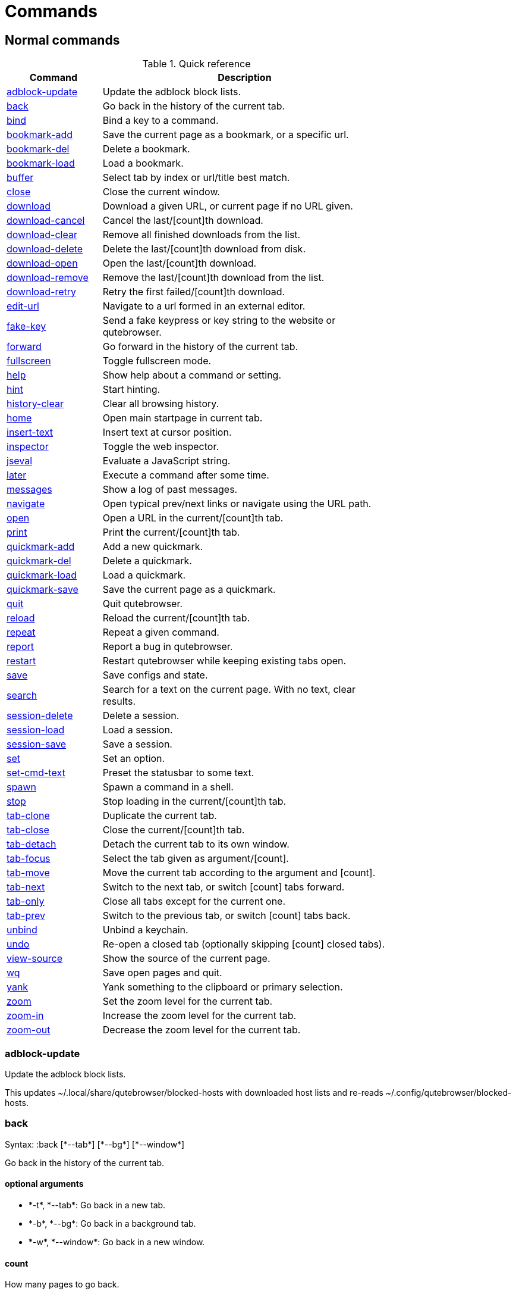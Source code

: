 // DO NOT EDIT THIS FILE DIRECTLY!
// It is autogenerated from docstrings by running:
//   $ python3 scripts/dev/src2asciidoc.py

= Commands

== Normal commands
.Quick reference
[options="header",width="75%",cols="25%,75%"]
|==============
|Command|Description
|<<adblock-update,adblock-update>>|Update the adblock block lists.
|<<back,back>>|Go back in the history of the current tab.
|<<bind,bind>>|Bind a key to a command.
|<<bookmark-add,bookmark-add>>|Save the current page as a bookmark, or a specific url.
|<<bookmark-del,bookmark-del>>|Delete a bookmark.
|<<bookmark-load,bookmark-load>>|Load a bookmark.
|<<buffer,buffer>>|Select tab by index or url/title best match.
|<<close,close>>|Close the current window.
|<<download,download>>|Download a given URL, or current page if no URL given.
|<<download-cancel,download-cancel>>|Cancel the last/[count]th download.
|<<download-clear,download-clear>>|Remove all finished downloads from the list.
|<<download-delete,download-delete>>|Delete the last/[count]th download from disk.
|<<download-open,download-open>>|Open the last/[count]th download.
|<<download-remove,download-remove>>|Remove the last/[count]th download from the list.
|<<download-retry,download-retry>>|Retry the first failed/[count]th download.
|<<edit-url,edit-url>>|Navigate to a url formed in an external editor.
|<<fake-key,fake-key>>|Send a fake keypress or key string to the website or qutebrowser.
|<<forward,forward>>|Go forward in the history of the current tab.
|<<fullscreen,fullscreen>>|Toggle fullscreen mode.
|<<help,help>>|Show help about a command or setting.
|<<hint,hint>>|Start hinting.
|<<history-clear,history-clear>>|Clear all browsing history.
|<<home,home>>|Open main startpage in current tab.
|<<insert-text,insert-text>>|Insert text at cursor position.
|<<inspector,inspector>>|Toggle the web inspector.
|<<jseval,jseval>>|Evaluate a JavaScript string.
|<<later,later>>|Execute a command after some time.
|<<messages,messages>>|Show a log of past messages.
|<<navigate,navigate>>|Open typical prev/next links or navigate using the URL path.
|<<open,open>>|Open a URL in the current/[count]th tab.
|<<print,print>>|Print the current/[count]th tab.
|<<quickmark-add,quickmark-add>>|Add a new quickmark.
|<<quickmark-del,quickmark-del>>|Delete a quickmark.
|<<quickmark-load,quickmark-load>>|Load a quickmark.
|<<quickmark-save,quickmark-save>>|Save the current page as a quickmark.
|<<quit,quit>>|Quit qutebrowser.
|<<reload,reload>>|Reload the current/[count]th tab.
|<<repeat,repeat>>|Repeat a given command.
|<<report,report>>|Report a bug in qutebrowser.
|<<restart,restart>>|Restart qutebrowser while keeping existing tabs open.
|<<save,save>>|Save configs and state.
|<<search,search>>|Search for a text on the current page. With no text, clear results.
|<<session-delete,session-delete>>|Delete a session.
|<<session-load,session-load>>|Load a session.
|<<session-save,session-save>>|Save a session.
|<<set,set>>|Set an option.
|<<set-cmd-text,set-cmd-text>>|Preset the statusbar to some text.
|<<spawn,spawn>>|Spawn a command in a shell.
|<<stop,stop>>|Stop loading in the current/[count]th tab.
|<<tab-clone,tab-clone>>|Duplicate the current tab.
|<<tab-close,tab-close>>|Close the current/[count]th tab.
|<<tab-detach,tab-detach>>|Detach the current tab to its own window.
|<<tab-focus,tab-focus>>|Select the tab given as argument/[count].
|<<tab-move,tab-move>>|Move the current tab according to the argument and [count].
|<<tab-next,tab-next>>|Switch to the next tab, or switch [count] tabs forward.
|<<tab-only,tab-only>>|Close all tabs except for the current one.
|<<tab-prev,tab-prev>>|Switch to the previous tab, or switch [count] tabs back.
|<<unbind,unbind>>|Unbind a keychain.
|<<undo,undo>>|Re-open a closed tab (optionally skipping [count] closed tabs).
|<<view-source,view-source>>|Show the source of the current page.
|<<wq,wq>>|Save open pages and quit.
|<<yank,yank>>|Yank something to the clipboard or primary selection.
|<<zoom,zoom>>|Set the zoom level for the current tab.
|<<zoom-in,zoom-in>>|Increase the zoom level for the current tab.
|<<zoom-out,zoom-out>>|Decrease the zoom level for the current tab.
|==============
[[adblock-update]]
=== adblock-update
Update the adblock block lists.

This updates ~/.local/share/qutebrowser/blocked-hosts with downloaded host lists and re-reads ~/.config/qutebrowser/blocked-hosts.

[[back]]
=== back
Syntax: +:back [*--tab*] [*--bg*] [*--window*]+

Go back in the history of the current tab.

==== optional arguments
* +*-t*+, +*--tab*+: Go back in a new tab.
* +*-b*+, +*--bg*+: Go back in a background tab.
* +*-w*+, +*--window*+: Go back in a new window.

==== count
How many pages to go back.

[[bind]]
=== bind
Syntax: +:bind [*--mode* 'mode'] [*--force*] 'key' ['command']+

Bind a key to a command.

==== positional arguments
* +'key'+: The keychain or special key (inside `<...>`) to bind.
* +'command'+: The command to execute, with optional args, or not given to print the current binding.


==== optional arguments
* +*-m*+, +*--mode*+: A comma-separated list of modes to bind the key in (default: `normal`).

* +*-f*+, +*--force*+: Rebind the key if it is already bound.

==== note
* This command does not split arguments after the last argument and handles quotes literally.
* With this command, +;;+ is interpreted literally instead of splitting off a second command.
* This command does not replace variables like +\{url\}+.

[[bookmark-add]]
=== bookmark-add
Syntax: +:bookmark-add [*--toggle*] ['url'] ['title']+

Save the current page as a bookmark, or a specific url.

If no url and title are provided, then save the current page as a bookmark. If a url and title have been provided, then save the given url as a bookmark with the provided title. You can view all saved bookmarks on the link:qute://bookmarks[bookmarks page].

==== positional arguments
* +'url'+: url to save as a bookmark. If None, use url of current page.
* +'title'+: title of the new bookmark.

==== optional arguments
* +*-t*+, +*--toggle*+: remove the bookmark instead of raising an error if it already exists.


[[bookmark-del]]
=== bookmark-del
Syntax: +:bookmark-del ['url']+

Delete a bookmark.

==== positional arguments
* +'url'+: The url of the bookmark to delete. If not given, use the current page's url.


==== note
* This command does not split arguments after the last argument and handles quotes literally.

[[bookmark-load]]
=== bookmark-load
Syntax: +:bookmark-load [*--tab*] [*--bg*] [*--window*] [*--delete*] 'url'+

Load a bookmark.

==== positional arguments
* +'url'+: The url of the bookmark to load.

==== optional arguments
* +*-t*+, +*--tab*+: Load the bookmark in a new tab.
* +*-b*+, +*--bg*+: Load the bookmark in a new background tab.
* +*-w*+, +*--window*+: Load the bookmark in a new window.
* +*-d*+, +*--delete*+: Whether to delete the bookmark afterwards.

==== note
* This command does not split arguments after the last argument and handles quotes literally.

[[buffer]]
=== buffer
Syntax: +:buffer 'index'+

Select tab by index or url/title best match.

Focuses window if necessary.

==== positional arguments
* +'index'+: The [win_id/]index of the tab to focus. Or a substring in which case the closest match will be focused.


[[close]]
=== close
Close the current window.

[[download]]
=== download
Syntax: +:download [*--mhtml*] [*--dest* 'dest'] ['url'] ['dest-old']+

Download a given URL, or current page if no URL given.

The form `:download [url] [dest]` is deprecated, use `:download --dest [dest] [url]` instead.

==== positional arguments
* +'url'+: The URL to download. If not given, download the current page.

==== optional arguments
* +*-m*+, +*--mhtml*+: Download the current page and all assets as mhtml file.
* +*-d*+, +*--dest*+: The file path to write the download to, or not given to ask.

[[download-cancel]]
=== download-cancel
Syntax: +:download-cancel [*--all*]+

Cancel the last/[count]th download.

==== optional arguments
* +*-a*+, +*--all*+: Cancel all running downloads

==== count
The index of the download to cancel.

[[download-clear]]
=== download-clear
Remove all finished downloads from the list.

[[download-delete]]
=== download-delete
Delete the last/[count]th download from disk.

==== count
The index of the download to delete.

[[download-open]]
=== download-open
Syntax: +:download-open ['cmdline']+

Open the last/[count]th download.

If no specific command is given, this will use the system's default application to open the file.

==== positional arguments
* +'cmdline'+: The command which should be used to open the file. A `{}` is expanded to the temporary file name. If no `{}` is
 present, the filename is automatically appended to the
 cmdline.


==== count
The index of the download to open.

==== note
* This command does not split arguments after the last argument and handles quotes literally.

[[download-remove]]
=== download-remove
Syntax: +:download-remove [*--all*]+

Remove the last/[count]th download from the list.

==== optional arguments
* +*-a*+, +*--all*+: Remove all finished downloads.

==== count
The index of the download to remove.

[[download-retry]]
=== download-retry
Retry the first failed/[count]th download.

==== count
The index of the download to retry.

[[edit-url]]
=== edit-url
Syntax: +:edit-url [*--bg*] [*--tab*] [*--window*] ['url']+

Navigate to a url formed in an external editor.

The editor which should be launched can be configured via the `general -> editor` config option.

==== positional arguments
* +'url'+: URL to edit; defaults to the current page url.

==== optional arguments
* +*-b*+, +*--bg*+: Open in a new background tab.
* +*-t*+, +*--tab*+: Open in a new tab.
* +*-w*+, +*--window*+: Open in a new window.

[[fake-key]]
=== fake-key
Syntax: +:fake-key [*--global*] 'keystring'+

Send a fake keypress or key string to the website or qutebrowser.

:fake-key xy - sends the keychain 'xy' :fake-key <Ctrl-x> - sends Ctrl-x :fake-key <Escape> - sends the escape key

==== positional arguments
* +'keystring'+: The keystring to send.

==== optional arguments
* +*-g*+, +*--global*+: If given, the keys are sent to the qutebrowser UI.

[[forward]]
=== forward
Syntax: +:forward [*--tab*] [*--bg*] [*--window*]+

Go forward in the history of the current tab.

==== optional arguments
* +*-t*+, +*--tab*+: Go forward in a new tab.
* +*-b*+, +*--bg*+: Go forward in a background tab.
* +*-w*+, +*--window*+: Go forward in a new window.

==== count
How many pages to go forward.

[[fullscreen]]
=== fullscreen
Toggle fullscreen mode.

[[help]]
=== help
Syntax: +:help [*--tab*] [*--bg*] [*--window*] ['topic']+

Show help about a command or setting.

==== positional arguments
* +'topic'+: The topic to show help for. 

 - :__command__ for commands.
 - __section__\->__option__ for settings.


==== optional arguments
* +*-t*+, +*--tab*+: Open in a new tab.
* +*-b*+, +*--bg*+: Open in a background tab.
* +*-w*+, +*--window*+: Open in a new window.

[[hint]]
=== hint
Syntax: +:hint [*--rapid*] [*--mode* 'mode'] ['group'] ['target'] ['args' ['args' ...]]+

Start hinting.

==== positional arguments
* +'group'+: The element types to hint. 

 - `all`: All clickable elements.
 - `links`: Only links.
 - `images`: Only images.
 - `inputs`: Only input fields.
 


* +'target'+: What to do with the selected element. 

 - `normal`: Open the link.
 - `current`: Open the link in the current tab.
 - `tab`: Open the link in a new tab (honoring the
 background-tabs setting).
 - `tab-fg`: Open the link in a new foreground tab.
 - `tab-bg`: Open the link in a new background tab.
 - `window`: Open the link in a new window.
 - `hover` : Hover over the link.
 - `yank`: Yank the link to the clipboard.
 - `yank-primary`: Yank the link to the primary selection.
 - `run`: Run the argument as command.
 - `fill`: Fill the commandline with the command given as
 argument.
 - `download`: Download the link.
 - `userscript`: Call a userscript with `$QUTE_URL` set to the
 link.
 - `spawn`: Spawn a command.
 


* +'args'+: Arguments for spawn/userscript/run/fill. 

 - With `spawn`: The executable and arguments to spawn.
 `{hint-url}` will get replaced by the selected
 URL.
 - With `userscript`: The userscript to execute. Either store
 the userscript in
 `~/.local/share/qutebrowser/userscripts`
 (or `$XDG_DATA_DIR`), or use an absolute
 path.
 - With `fill`: The command to fill the statusbar with.
 `{hint-url}` will get replaced by the selected
 URL.
 - With `run`: Same as `fill`.


==== optional arguments
* +*-r*+, +*--rapid*+: Whether to do rapid hinting. This is only possible with targets `tab` (with background-tabs=true), `tab-bg`,
 `window`, `run`, `hover`, `userscript` and `spawn`.

* +*-m*+, +*--mode*+: The hinting mode to use. 

 - `number`: Use numeric hints.
 - `letter`: Use the chars in the hints->chars settings.
 - `word`: Use hint words based on the html elements and the
 extra words.
 



==== note
* This command does not split arguments after the last argument and handles quotes literally.

[[history-clear]]
=== history-clear
Clear all browsing history.

Note this only clears the global history (e.g. `~/.local/share/qutebrowser/history` on Linux) but not cookies, the back/forward history of a tab, cache or other persistent data.

[[home]]
=== home
Open main startpage in current tab.

[[insert-text]]
=== insert-text
Syntax: +:insert-text 'text'+

Insert text at cursor position.

==== positional arguments
* +'text'+: The text to insert.

==== note
* This command does not split arguments after the last argument and handles quotes literally.

[[inspector]]
=== inspector
Toggle the web inspector.

Note: Due a bug in Qt, the inspector will show incorrect request headers in the network tab.

[[jseval]]
=== jseval
Syntax: +:jseval [*--quiet*] 'js-code'+

Evaluate a JavaScript string.

==== positional arguments
* +'js-code'+: The string to evaluate.

==== optional arguments
* +*-q*+, +*--quiet*+: Don't show resulting JS object.

==== note
* This command does not split arguments after the last argument and handles quotes literally.
* With this command, +;;+ is interpreted literally instead of splitting off a second command.

[[later]]
=== later
Syntax: +:later 'ms' 'command'+

Execute a command after some time.

==== positional arguments
* +'ms'+: How many milliseconds to wait.
* +'command'+: The command to run, with optional args.

==== note
* This command does not split arguments after the last argument and handles quotes literally.
* With this command, +;;+ is interpreted literally instead of splitting off a second command.
* This command does not replace variables like +\{url\}+.

[[messages]]
=== messages
Syntax: +:messages [*--plain*] [*--tab*] [*--bg*] [*--window*] ['level']+

Show a log of past messages.

==== positional arguments
* +'level'+: Include messages with `level` or higher severity. Valid values: vdebug, debug, info, warning, error, critical.


==== optional arguments
* +*-p*+, +*--plain*+: Whether to show plaintext (as opposed to html).
* +*-t*+, +*--tab*+: Open in a new tab.
* +*-b*+, +*--bg*+: Open in a background tab.
* +*-w*+, +*--window*+: Open in a new window.

[[navigate]]
=== navigate
Syntax: +:navigate [*--tab*] [*--bg*] [*--window*] 'where'+

Open typical prev/next links or navigate using the URL path.

This tries to automatically click on typical _Previous Page_ or _Next Page_ links using some heuristics. Alternatively it can navigate by changing the current URL.

==== positional arguments
* +'where'+: What to open. 

 - `prev`: Open a _previous_ link.
 - `next`: Open a _next_ link.
 - `up`: Go up a level in the current URL.
 - `increment`: Increment the last number in the URL.
 - `decrement`: Decrement the last number in the URL.
 



==== optional arguments
* +*-t*+, +*--tab*+: Open in a new tab.
* +*-b*+, +*--bg*+: Open in a background tab.
* +*-w*+, +*--window*+: Open in a new window.

[[open]]
=== open
Syntax: +:open [*--implicit*] [*--bg*] [*--tab*] [*--window*] ['url']+

Open a URL in the current/[count]th tab.

If the URL contains newlines, each line gets opened in its own tab.

==== positional arguments
* +'url'+: The URL to open.

==== optional arguments
* +*-i*+, +*--implicit*+: If opening a new tab, treat the tab as implicit (like clicking on a link).

* +*-b*+, +*--bg*+: Open in a new background tab.
* +*-t*+, +*--tab*+: Open in a new tab.
* +*-w*+, +*--window*+: Open in a new window.

==== count
The tab index to open the URL in.

==== note
* This command does not split arguments after the last argument and handles quotes literally.

[[print]]
=== print
Syntax: +:print [*--preview*] [*--pdf* 'file']+

Print the current/[count]th tab.

==== optional arguments
* +*-p*+, +*--preview*+: Show preview instead of printing.
* +*-f*+, +*--pdf*+: The file path to write the PDF to.

==== count
The tab index to print.

[[quickmark-add]]
=== quickmark-add
Syntax: +:quickmark-add 'url' 'name'+

Add a new quickmark.

You can view all saved quickmarks on the link:qute://bookmarks[bookmarks page].

==== positional arguments
* +'url'+: The url to add as quickmark.
* +'name'+: The name for the new quickmark.

[[quickmark-del]]
=== quickmark-del
Syntax: +:quickmark-del ['name']+

Delete a quickmark.

==== positional arguments
* +'name'+: The name of the quickmark to delete. If not given, delete the quickmark for the current page (choosing one arbitrarily
 if there are more than one).


==== note
* This command does not split arguments after the last argument and handles quotes literally.

[[quickmark-load]]
=== quickmark-load
Syntax: +:quickmark-load [*--tab*] [*--bg*] [*--window*] 'name'+

Load a quickmark.

==== positional arguments
* +'name'+: The name of the quickmark to load.

==== optional arguments
* +*-t*+, +*--tab*+: Load the quickmark in a new tab.
* +*-b*+, +*--bg*+: Load the quickmark in a new background tab.
* +*-w*+, +*--window*+: Load the quickmark in a new window.

==== note
* This command does not split arguments after the last argument and handles quotes literally.

[[quickmark-save]]
=== quickmark-save
Save the current page as a quickmark.

[[quit]]
=== quit
Quit qutebrowser.

[[reload]]
=== reload
Syntax: +:reload [*--force*]+

Reload the current/[count]th tab.

==== optional arguments
* +*-f*+, +*--force*+: Bypass the page cache.

==== count
The tab index to reload.

[[repeat]]
=== repeat
Syntax: +:repeat 'times' 'command'+

Repeat a given command.

==== positional arguments
* +'times'+: How many times to repeat.
* +'command'+: The command to run, with optional args.

==== note
* This command does not split arguments after the last argument and handles quotes literally.
* With this command, +;;+ is interpreted literally instead of splitting off a second command.
* This command does not replace variables like +\{url\}+.

[[report]]
=== report
Report a bug in qutebrowser.

[[restart]]
=== restart
Restart qutebrowser while keeping existing tabs open.

[[save]]
=== save
Syntax: +:save ['what' ['what' ...]]+

Save configs and state.

==== positional arguments
* +'what'+: What to save (`config`/`key-config`/`cookies`/...). If not given, everything is saved.


[[search]]
=== search
Syntax: +:search [*--reverse*] ['text']+

Search for a text on the current page. With no text, clear results.

==== positional arguments
* +'text'+: The text to search for.

==== optional arguments
* +*-r*+, +*--reverse*+: Reverse search direction.

==== note
* This command does not split arguments after the last argument and handles quotes literally.

[[session-delete]]
=== session-delete
Syntax: +:session-delete [*--force*] 'name'+

Delete a session.

==== positional arguments
* +'name'+: The name of the session.

==== optional arguments
* +*-f*+, +*--force*+: Force deleting internal sessions (starting with an underline).


[[session-load]]
=== session-load
Syntax: +:session-load [*--clear*] [*--temp*] [*--force*] 'name'+

Load a session.

==== positional arguments
* +'name'+: The name of the session.

==== optional arguments
* +*-c*+, +*--clear*+: Close all existing windows.
* +*-t*+, +*--temp*+: Don't set the current session for :session-save.
* +*-f*+, +*--force*+: Force loading internal sessions (starting with an underline).


[[session-save]]
=== session-save
Syntax: +:session-save [*--current*] [*--quiet*] [*--force*] ['name']+

Save a session.

==== positional arguments
* +'name'+: The name of the session. If not given, the session configured in general -> session-default-name is saved.


==== optional arguments
* +*-c*+, +*--current*+: Save the current session instead of the default.
* +*-q*+, +*--quiet*+: Don't show confirmation message.
* +*-f*+, +*--force*+: Force saving internal sessions (starting with an underline).

[[set]]
=== set
Syntax: +:set [*--temp*] [*--print*] ['section'] ['option'] ['value']+

Set an option.

If the option name ends with '?', the value of the option is shown instead. If the option name ends with '!' and it is a boolean value, toggle it.

==== positional arguments
* +'section'+: The section where the option is in.
* +'option'+: The name of the option.
* +'value'+: The value to set.

==== optional arguments
* +*-t*+, +*--temp*+: Set value temporarily.
* +*-p*+, +*--print*+: Print the value after setting.

[[set-cmd-text]]
=== set-cmd-text
Syntax: +:set-cmd-text [*--space*] [*--append*] 'text'+

Preset the statusbar to some text.

You can use the `{url}` and `{url:pretty}` variables here which will get replaced by the encoded/decoded URL.

==== positional arguments
* +'text'+: The commandline to set.

==== optional arguments
* +*-s*+, +*--space*+: If given, a space is added to the end.
* +*-a*+, +*--append*+: If given, the text is appended to the current text.

==== note
* This command does not split arguments after the last argument and handles quotes literally.

[[spawn]]
=== spawn
Syntax: +:spawn [*--userscript*] [*--verbose*] [*--detach*] 'cmdline'+

Spawn a command in a shell.

Note the `{url}` and `{url:pretty}` variables might be useful here. `{url}` gets replaced by the URL in fully encoded format and `{url:pretty}` uses a "pretty form" with most percent-encoded characters decoded.

==== positional arguments
* +'cmdline'+: The commandline to execute.

==== optional arguments
* +*-u*+, +*--userscript*+: Run the command as a userscript. You can use an absolute path, or store the userscript in one of those
 locations:
 - `~/.local/share/qutebrowser/userscripts`
 (or `$XDG_DATA_DIR`)
 - `/usr/share/qutebrowser/userscripts`

* +*-v*+, +*--verbose*+: Show notifications when the command started/exited.
* +*-d*+, +*--detach*+: Whether the command should be detached from qutebrowser.

==== note
* This command does not split arguments after the last argument and handles quotes literally.

[[stop]]
=== stop
Stop loading in the current/[count]th tab.

==== count
The tab index to stop.

[[tab-clone]]
=== tab-clone
Syntax: +:tab-clone [*--bg*] [*--window*]+

Duplicate the current tab.

==== optional arguments
* +*-b*+, +*--bg*+: Open in a background tab.
* +*-w*+, +*--window*+: Open in a new window.

[[tab-close]]
=== tab-close
Syntax: +:tab-close [*--left*] [*--right*] [*--opposite*]+

Close the current/[count]th tab.

==== optional arguments
* +*-l*+, +*--left*+: Force selecting the tab to the left of the current tab.
* +*-r*+, +*--right*+: Force selecting the tab to the right of the current tab.
* +*-o*+, +*--opposite*+: Force selecting the tab in the opposite direction of what's configured in 'tabs->select-on-remove'.


==== count
The tab index to close

[[tab-detach]]
=== tab-detach
Detach the current tab to its own window.

[[tab-focus]]
=== tab-focus
Syntax: +:tab-focus ['index']+

Select the tab given as argument/[count].

If neither count nor index are given, it behaves like tab-next. If both are given, use count.

==== positional arguments
* +'index'+: The tab index to focus, starting with 1. The special value `last` focuses the last focused tab (regardless of count).
 Negative indices count from the end, such that -1 is the
 last tab.


==== count
The tab index to focus, starting with 1.

[[tab-move]]
=== tab-move
Syntax: +:tab-move ['index']+

Move the current tab according to the argument and [count].

If neither is given, move it to the first position.

==== positional arguments
* +'index'+: `+` or `-` to move relative to the current tab by count, or a default of 1 space.
 A tab index to move to that index.


==== count
If moving relatively: Offset. If moving absolutely: New position (default: 0). This
 overrides the index argument, if given.


[[tab-next]]
=== tab-next
Switch to the next tab, or switch [count] tabs forward.

==== count
How many tabs to switch forward.

[[tab-only]]
=== tab-only
Syntax: +:tab-only [*--left*] [*--right*]+

Close all tabs except for the current one.

==== optional arguments
* +*-l*+, +*--left*+: Keep tabs to the left of the current.
* +*-r*+, +*--right*+: Keep tabs to the right of the current.

[[tab-prev]]
=== tab-prev
Switch to the previous tab, or switch [count] tabs back.

==== count
How many tabs to switch back.

[[unbind]]
=== unbind
Syntax: +:unbind 'key' ['mode']+

Unbind a keychain.

==== positional arguments
* +'key'+: The keychain or special key (inside <...>) to unbind.
* +'mode'+: A comma-separated list of modes to unbind the key in (default: `normal`).


[[undo]]
=== undo
Re-open a closed tab (optionally skipping [count] closed tabs).

[[view-source]]
=== view-source
Show the source of the current page.

[[wq]]
=== wq
Syntax: +:wq ['name']+

Save open pages and quit.

==== positional arguments
* +'name'+: The name of the session.

[[yank]]
=== yank
Syntax: +:yank [*--sel*] [*--keep*] ['what']+

Yank something to the clipboard or primary selection.

==== positional arguments
* +'what'+: What to yank. 

 - `url`: The current URL.
 - `pretty-url`: The URL in pretty decoded form.
 - `title`: The current page's title.
 - `domain`: The current scheme, domain, and port number.
 - `selection`: The selection under the cursor.
 



==== optional arguments
* +*-s*+, +*--sel*+: Use the primary selection instead of the clipboard.
* +*-k*+, +*--keep*+: Stay in visual mode after yanking the selection.

[[zoom]]
=== zoom
Syntax: +:zoom ['zoom']+

Set the zoom level for the current tab.

The zoom can be given as argument or as [count]. If neither is given, the zoom is set to the default zoom. If both are given, use [count].

==== positional arguments
* +'zoom'+: The zoom percentage to set.

==== count
The zoom percentage to set.

[[zoom-in]]
=== zoom-in
Increase the zoom level for the current tab.

==== count
How many steps to zoom in.

[[zoom-out]]
=== zoom-out
Decrease the zoom level for the current tab.

==== count
How many steps to zoom out.


== Hidden commands
.Quick reference
[options="header",width="75%",cols="25%,75%"]
|==============
|Command|Description
|<<clear-keychain,clear-keychain>>|Clear the currently entered key chain.
|<<command-accept,command-accept>>|Execute the command currently in the commandline.
|<<command-history-next,command-history-next>>|Go forward in the commandline history.
|<<command-history-prev,command-history-prev>>|Go back in the commandline history.
|<<completion-item-del,completion-item-del>>|Delete the current completion item.
|<<completion-item-focus,completion-item-focus>>|Shift the focus of the completion menu to another item.
|<<drop-selection,drop-selection>>|Drop selection and keep selection mode enabled.
|<<enter-mode,enter-mode>>|Enter a key mode.
|<<follow-hint,follow-hint>>|Follow a hint.
|<<follow-selected,follow-selected>>|Follow the selected text.
|<<jump-mark,jump-mark>>|Jump to the mark named by `key`.
|<<leave-mode,leave-mode>>|Leave the mode we're currently in.
|<<message-error,message-error>>|Show an error message in the statusbar.
|<<message-info,message-info>>|Show an info message in the statusbar.
|<<message-warning,message-warning>>|Show a warning message in the statusbar.
|<<move-to-end-of-document,move-to-end-of-document>>|Move the cursor or selection to the end of the document.
|<<move-to-end-of-line,move-to-end-of-line>>|Move the cursor or selection to the end of line.
|<<move-to-end-of-next-block,move-to-end-of-next-block>>|Move the cursor or selection to the end of next block.
|<<move-to-end-of-prev-block,move-to-end-of-prev-block>>|Move the cursor or selection to the end of previous block.
|<<move-to-end-of-word,move-to-end-of-word>>|Move the cursor or selection to the end of the word.
|<<move-to-next-char,move-to-next-char>>|Move the cursor or selection to the next char.
|<<move-to-next-line,move-to-next-line>>|Move the cursor or selection to the next line.
|<<move-to-next-word,move-to-next-word>>|Move the cursor or selection to the next word.
|<<move-to-prev-char,move-to-prev-char>>|Move the cursor or selection to the previous char.
|<<move-to-prev-line,move-to-prev-line>>|Move the cursor or selection to the prev line.
|<<move-to-prev-word,move-to-prev-word>>|Move the cursor or selection to the previous word.
|<<move-to-start-of-document,move-to-start-of-document>>|Move the cursor or selection to the start of the document.
|<<move-to-start-of-line,move-to-start-of-line>>|Move the cursor or selection to the start of the line.
|<<move-to-start-of-next-block,move-to-start-of-next-block>>|Move the cursor or selection to the start of next block.
|<<move-to-start-of-prev-block,move-to-start-of-prev-block>>|Move the cursor or selection to the start of previous block.
|<<open-editor,open-editor>>|Open an external editor with the currently selected form field.
|<<prompt-accept,prompt-accept>>|Accept the current prompt.
|<<prompt-no,prompt-no>>|Answer no to a yes/no prompt.
|<<prompt-open-download,prompt-open-download>>|Immediately open a download.
|<<prompt-yes,prompt-yes>>|Answer yes to a yes/no prompt.
|<<repeat-command,repeat-command>>|Repeat the last executed command.
|<<rl-backward-char,rl-backward-char>>|Move back a character.
|<<rl-backward-delete-char,rl-backward-delete-char>>|Delete the character before the cursor.
|<<rl-backward-kill-word,rl-backward-kill-word>>|Remove chars from the cursor to the beginning of the word.
|<<rl-backward-word,rl-backward-word>>|Move back to the start of the current or previous word.
|<<rl-beginning-of-line,rl-beginning-of-line>>|Move to the start of the line.
|<<rl-delete-char,rl-delete-char>>|Delete the character after the cursor.
|<<rl-end-of-line,rl-end-of-line>>|Move to the end of the line.
|<<rl-forward-char,rl-forward-char>>|Move forward a character.
|<<rl-forward-word,rl-forward-word>>|Move forward to the end of the next word.
|<<rl-kill-line,rl-kill-line>>|Remove chars from the cursor to the end of the line.
|<<rl-kill-word,rl-kill-word>>|Remove chars from the cursor to the end of the current word.
|<<rl-unix-filename-rubout,rl-unix-filename-rubout>>|Remove chars from the cursor to the previous path separator.
|<<rl-unix-line-discard,rl-unix-line-discard>>|Remove chars backward from the cursor to the beginning of the line.
|<<rl-unix-word-rubout,rl-unix-word-rubout>>|Remove chars from the cursor to the beginning of the word.
|<<rl-yank,rl-yank>>|Paste the most recently deleted text.
|<<scroll,scroll>>|Scroll the current tab in the given direction.
|<<scroll-page,scroll-page>>|Scroll the frame page-wise.
|<<scroll-perc,scroll-perc>>|Scroll to a specific percentage of the page.
|<<scroll-px,scroll-px>>|Scroll the current tab by 'count * dx/dy' pixels.
|<<search-next,search-next>>|Continue the search to the ([count]th) next term.
|<<search-prev,search-prev>>|Continue the search to the ([count]th) previous term.
|<<set-mark,set-mark>>|Set a mark at the current scroll position in the current tab.
|<<toggle-selection,toggle-selection>>|Toggle caret selection mode.
|==============
[[clear-keychain]]
=== clear-keychain
Clear the currently entered key chain.

[[command-accept]]
=== command-accept
Execute the command currently in the commandline.

[[command-history-next]]
=== command-history-next
Go forward in the commandline history.

[[command-history-prev]]
=== command-history-prev
Go back in the commandline history.

[[completion-item-del]]
=== completion-item-del
Delete the current completion item.

[[completion-item-focus]]
=== completion-item-focus
Syntax: +:completion-item-focus 'which'+

Shift the focus of the completion menu to another item.

==== positional arguments
* +'which'+: 'next' or 'prev'

[[drop-selection]]
=== drop-selection
Drop selection and keep selection mode enabled.

[[enter-mode]]
=== enter-mode
Syntax: +:enter-mode 'mode'+

Enter a key mode.

==== positional arguments
* +'mode'+: The mode to enter.

[[follow-hint]]
=== follow-hint
Syntax: +:follow-hint ['keystring']+

Follow a hint.

==== positional arguments
* +'keystring'+: The hint to follow.

[[follow-selected]]
=== follow-selected
Syntax: +:follow-selected [*--tab*]+

Follow the selected text.

==== optional arguments
* +*-t*+, +*--tab*+: Load the selected link in a new tab.

[[jump-mark]]
=== jump-mark
Syntax: +:jump-mark 'key'+

Jump to the mark named by `key`.

==== positional arguments
* +'key'+: mark identifier; capital indicates a global mark

[[leave-mode]]
=== leave-mode
Leave the mode we're currently in.

[[message-error]]
=== message-error
Syntax: +:message-error 'text'+

Show an error message in the statusbar.

==== positional arguments
* +'text'+: The text to show.

[[message-info]]
=== message-info
Syntax: +:message-info 'text'+

Show an info message in the statusbar.

==== positional arguments
* +'text'+: The text to show.

[[message-warning]]
=== message-warning
Syntax: +:message-warning 'text'+

Show a warning message in the statusbar.

==== positional arguments
* +'text'+: The text to show.

[[move-to-end-of-document]]
=== move-to-end-of-document
Move the cursor or selection to the end of the document.

[[move-to-end-of-line]]
=== move-to-end-of-line
Move the cursor or selection to the end of line.

[[move-to-end-of-next-block]]
=== move-to-end-of-next-block
Move the cursor or selection to the end of next block.

==== count
How many blocks to move.

[[move-to-end-of-prev-block]]
=== move-to-end-of-prev-block
Move the cursor or selection to the end of previous block.

==== count
How many blocks to move.

[[move-to-end-of-word]]
=== move-to-end-of-word
Move the cursor or selection to the end of the word.

==== count
How many words to move.

[[move-to-next-char]]
=== move-to-next-char
Move the cursor or selection to the next char.

==== count
How many lines to move.

[[move-to-next-line]]
=== move-to-next-line
Move the cursor or selection to the next line.

==== count
How many lines to move.

[[move-to-next-word]]
=== move-to-next-word
Move the cursor or selection to the next word.

==== count
How many words to move.

[[move-to-prev-char]]
=== move-to-prev-char
Move the cursor or selection to the previous char.

==== count
How many chars to move.

[[move-to-prev-line]]
=== move-to-prev-line
Move the cursor or selection to the prev line.

==== count
How many lines to move.

[[move-to-prev-word]]
=== move-to-prev-word
Move the cursor or selection to the previous word.

==== count
How many words to move.

[[move-to-start-of-document]]
=== move-to-start-of-document
Move the cursor or selection to the start of the document.

[[move-to-start-of-line]]
=== move-to-start-of-line
Move the cursor or selection to the start of the line.

[[move-to-start-of-next-block]]
=== move-to-start-of-next-block
Move the cursor or selection to the start of next block.

==== count
How many blocks to move.

[[move-to-start-of-prev-block]]
=== move-to-start-of-prev-block
Move the cursor or selection to the start of previous block.

==== count
How many blocks to move.

[[open-editor]]
=== open-editor
Open an external editor with the currently selected form field.

The editor which should be launched can be configured via the `general -> editor` config option.

[[prompt-accept]]
=== prompt-accept
Accept the current prompt.

[[prompt-no]]
=== prompt-no
Answer no to a yes/no prompt.

[[prompt-open-download]]
=== prompt-open-download
Syntax: +:prompt-open-download ['cmdline']+

Immediately open a download.

If no specific command is given, this will use the system's default application to open the file.

==== positional arguments
* +'cmdline'+: The command which should be used to open the file. A `{}` is expanded to the temporary file name. If no `{}` is
 present, the filename is automatically appended to the
 cmdline.


==== note
* This command does not split arguments after the last argument and handles quotes literally.

[[prompt-yes]]
=== prompt-yes
Answer yes to a yes/no prompt.

[[repeat-command]]
=== repeat-command
Repeat the last executed command.

==== count
Which count to pass the command.

[[rl-backward-char]]
=== rl-backward-char
Move back a character.

This acts like readline's backward-char.

[[rl-backward-delete-char]]
=== rl-backward-delete-char
Delete the character before the cursor.

This acts like readline's backward-delete-char.

[[rl-backward-kill-word]]
=== rl-backward-kill-word
Remove chars from the cursor to the beginning of the word.

This acts like readline's backward-kill-word. Any non-alphanumeric character is considered a word delimiter.

[[rl-backward-word]]
=== rl-backward-word
Move back to the start of the current or previous word.

This acts like readline's backward-word.

[[rl-beginning-of-line]]
=== rl-beginning-of-line
Move to the start of the line.

This acts like readline's beginning-of-line.

[[rl-delete-char]]
=== rl-delete-char
Delete the character after the cursor.

This acts like readline's delete-char.

[[rl-end-of-line]]
=== rl-end-of-line
Move to the end of the line.

This acts like readline's end-of-line.

[[rl-forward-char]]
=== rl-forward-char
Move forward a character.

This acts like readline's forward-char.

[[rl-forward-word]]
=== rl-forward-word
Move forward to the end of the next word.

This acts like readline's forward-word.

[[rl-kill-line]]
=== rl-kill-line
Remove chars from the cursor to the end of the line.

This acts like readline's kill-line.

[[rl-kill-word]]
=== rl-kill-word
Remove chars from the cursor to the end of the current word.

This acts like readline's kill-word.

[[rl-unix-filename-rubout]]
=== rl-unix-filename-rubout
Remove chars from the cursor to the previous path separator.

This acts like readline's unix-filename-rubout.

[[rl-unix-line-discard]]
=== rl-unix-line-discard
Remove chars backward from the cursor to the beginning of the line.

This acts like readline's unix-line-discard.

[[rl-unix-word-rubout]]
=== rl-unix-word-rubout
Remove chars from the cursor to the beginning of the word.

This acts like readline's unix-word-rubout. Whitespace is used as a word delimiter.

[[rl-yank]]
=== rl-yank
Paste the most recently deleted text.

This acts like readline's yank.

[[scroll]]
=== scroll
Syntax: +:scroll 'direction'+

Scroll the current tab in the given direction.

==== positional arguments
* +'direction'+: In which direction to scroll (up/down/left/right/top/bottom).


==== count
multiplier

[[scroll-page]]
=== scroll-page
Syntax: +:scroll-page [*--top-navigate* 'ACTION'] [*--bottom-navigate* 'ACTION'] 'x' 'y'+

Scroll the frame page-wise.

==== positional arguments
* +'x'+: How many pages to scroll to the right.
* +'y'+: How many pages to scroll down.

==== optional arguments
* +*-t*+, +*--top-navigate*+: :navigate action (prev, decrement) to run when scrolling up at the top of the page.

* +*-b*+, +*--bottom-navigate*+: :navigate action (next, increment) to run when scrolling down at the bottom of the page.


==== count
multiplier

[[scroll-perc]]
=== scroll-perc
Syntax: +:scroll-perc [*--horizontal*] ['perc']+

Scroll to a specific percentage of the page.

The percentage can be given either as argument or as count. If no percentage is given, the page is scrolled to the end.

==== positional arguments
* +'perc'+: Percentage to scroll.

==== optional arguments
* +*-x*+, +*--horizontal*+: Scroll horizontally instead of vertically.

==== count
Percentage to scroll.

[[scroll-px]]
=== scroll-px
Syntax: +:scroll-px 'dx' 'dy'+

Scroll the current tab by 'count * dx/dy' pixels.

==== positional arguments
* +'dx'+: How much to scroll in x-direction.
* +'dy'+: How much to scroll in y-direction.

==== count
multiplier

[[search-next]]
=== search-next
Continue the search to the ([count]th) next term.

==== count
How many elements to ignore.

[[search-prev]]
=== search-prev
Continue the search to the ([count]th) previous term.

==== count
How many elements to ignore.

[[set-mark]]
=== set-mark
Syntax: +:set-mark 'key'+

Set a mark at the current scroll position in the current tab.

==== positional arguments
* +'key'+: mark identifier; capital indicates a global mark

[[toggle-selection]]
=== toggle-selection
Toggle caret selection mode.


== Debugging commands
These commands are mainly intended for debugging. They are hidden if qutebrowser was started without the `--debug`-flag.

.Quick reference
[options="header",width="75%",cols="25%,75%"]
|==============
|Command|Description
|<<debug-all-objects,debug-all-objects>>|Print a list of  all objects to the debug log.
|<<debug-cache-stats,debug-cache-stats>>|Print LRU cache stats.
|<<debug-clear-ssl-errors,debug-clear-ssl-errors>>|Clear remembered SSL error answers.
|<<debug-console,debug-console>>|Show the debugging console.
|<<debug-crash,debug-crash>>|Crash for debugging purposes.
|<<debug-dump-page,debug-dump-page>>|Dump the current page's content to a file.
|<<debug-log-capacity,debug-log-capacity>>|Change the number of log lines to be stored in RAM.
|<<debug-pyeval,debug-pyeval>>|Evaluate a python string and display the results as a web page.
|<<debug-set-fake-clipboard,debug-set-fake-clipboard>>|Put data into the fake clipboard and enable logging, used for tests.
|<<debug-trace,debug-trace>>|Trace executed code via hunter.
|<<debug-webaction,debug-webaction>>|Execute a webaction.
|==============
[[debug-all-objects]]
=== debug-all-objects
Print a list of  all objects to the debug log.

[[debug-cache-stats]]
=== debug-cache-stats
Print LRU cache stats.

[[debug-clear-ssl-errors]]
=== debug-clear-ssl-errors
Clear remembered SSL error answers.

[[debug-console]]
=== debug-console
Show the debugging console.

[[debug-crash]]
=== debug-crash
Syntax: +:debug-crash ['typ']+

Crash for debugging purposes.

==== positional arguments
* +'typ'+: either 'exception' or 'segfault'.

[[debug-dump-page]]
=== debug-dump-page
Syntax: +:debug-dump-page [*--plain*] 'dest'+

Dump the current page's content to a file.

==== positional arguments
* +'dest'+: Where to write the file to.

==== optional arguments
* +*-p*+, +*--plain*+: Write plain text instead of HTML.

[[debug-log-capacity]]
=== debug-log-capacity
Syntax: +:debug-log-capacity 'capacity'+

Change the number of log lines to be stored in RAM.

==== positional arguments
* +'capacity'+: Number of lines for the log.

[[debug-pyeval]]
=== debug-pyeval
Syntax: +:debug-pyeval [*--quiet*] 's'+

Evaluate a python string and display the results as a web page.

==== positional arguments
* +'s'+: The string to evaluate.

==== optional arguments
* +*-q*+, +*--quiet*+: Don't show the output in a new tab.

==== note
* This command does not split arguments after the last argument and handles quotes literally.
* With this command, +;;+ is interpreted literally instead of splitting off a second command.

[[debug-set-fake-clipboard]]
=== debug-set-fake-clipboard
Syntax: +:debug-set-fake-clipboard ['s']+

Put data into the fake clipboard and enable logging, used for tests.

==== positional arguments
* +'s'+: The text to put into the fake clipboard, or unset to enable logging.

[[debug-trace]]
=== debug-trace
Syntax: +:debug-trace ['expr']+

Trace executed code via hunter.

==== positional arguments
* +'expr'+: What to trace, passed to hunter.

==== note
* This command does not split arguments after the last argument and handles quotes literally.
* With this command, +;;+ is interpreted literally instead of splitting off a second command.

[[debug-webaction]]
=== debug-webaction
Syntax: +:debug-webaction 'action'+

Execute a webaction.

See http://doc.qt.io/qt-5/qwebpage.html#WebAction-enum for the available actions.

==== positional arguments
* +'action'+: The action to execute, e.g. MoveToNextChar.

==== count
How many times to repeat the action.


